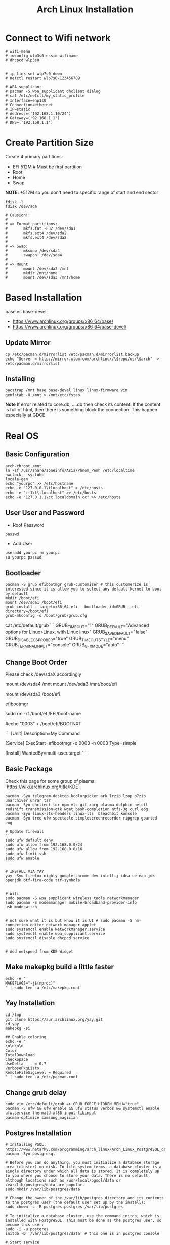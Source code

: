 #+TITLE: Arch Linux Installation 


* Connect to Wifi network
#+BEGIN_SRC
# wifi-menu
# iwconfig wlp3s0 essid wifiname
# dhcpcd wlp3s0


# ip link set wlp7s0 down
# netctl restart wlp7s0-123456789

# WPA supplicant
# pacman -S wpa_supplicant dhclient dialog
# cat /etc/netctl/my_static_profile
# Interface=enp1s0
# Connection=ethernet
# IP=static
# Address=('192.168.1.10/24')
# Gateway=('92.168.1.1')
# DNS=('192.168.1.1')
#+END_SRC


* Create Partition Size
Create 4 primary partitions:
- EFI 512M # Must be first partition
- Root
- Home
- Swap

*NOTE*: +512M so you don't need to specific range of start and end sector 
#+BEGIN_SRC
fdisk -l
fdisk /dev/sda

# Causion!!
#
# => Format partitions:
#		mkfs.fat -F32 /dev/sda1
#		mkfs.ext4 /dev/sda2
#		mkfs.ext4 /dev/sda2
#
# => Swap:
#		mkswap /dev/sda4
#		swapon: /dev/sda4
#
# => Mount
# 		mount /dev/sda2 /mnt
#		mkdir /mnt/home
# 		mount /dev/sda3 /mnt/home
#+END_SRC

* Based Installation
base vs base-devel:
 - https://www.archlinux.org/groups/x86_64/base/
 - https://www.archlinux.org/groups/x86_64/base-devel/

** Update Mirror 
#+BEGIN_SRC
cp /etc/pacman.d/mirrorlist /etc/pacman.d/mirrorlist.backup
echo "Server = http://mirror.xtom.com/archlinux/\$repo/os/\$arch"  > /etc/pacman.d/mirrorlist
#+END_SRC

** Installing
#+BEGIN_SRC
pacstrap /mnt base base-devel linux linux-firmware vim
genfstab -U /mnt > /mnt/etc/fstab
#+END_SRC

*Note* If error related to core.db, ....db then check its content. If the content is full of html, then there is something block the connection. This happen especially at GDCE


* Real OS
** Basic Configuration
 #+BEGIN_SRC
arch-chroot /mnt
ln -sf /usr/share/zoneinfo/Asia/Phnom_Penh /etc/localtime
hwclock --systohc
locale-gen
echo "yourpc" >> /etc/hostname
echo -e "127.0.0.1\tlocalhost" > /etc/hosts
echo -e "::1\t\tlocalhost" >> /etc/hosts
echo -e "127.0.1.1\cc.localdomain cc" >> /etc/hosts
#+END_SRC

** User User and Password
- Root Password
#+BEGIN_SRC
passwd 
#+END_SRC

- Add User
#+BEGIN_SRC
useradd yourpc -m yourpc
su yourpc passwd
#+END_SRC


** Bootloader
#+BEGIN_SRC
pacman -S grub efibootmgr grub-customizer # this customerize is interested since it is allow you to select any default kernel to boot by default
mkdir /boot/efi
mount /dev/sda1 /boot/efi
grub-install --target=x86_64-efi --bootloader-id=GRUB --efi-directory=/boot/efi
grub-mkconfig -o /boot/grub/grub.cfg
#+END_SRC

# Sample from grub-customizer
cat /etc/default/grub
```
GRUB_TIMEOUT="1"
GRUB_DEFAULT="Advanced options for Linux>Linux, with Linux linux"
GRUB_SAVEDEFAULT="false"
GRUB_DISABLE_OS_PROBER="true"
GRUB_TIMEOUT_STYLE="menu"
GRUB_TERMINAL_INPUT="console"
GRUB_GFXMODE="auto"
```



** Change Boot Order 
Please check /dev/sdaX accordingly 

# If access from arch-chroot
mount /dev/sda4    /mnt
mount /dev/sda3    /mnt/boot/efi

# If access from Arch linux
mount /dev/sda3 /boot/efi

# Print out all available boot menu and copy the order your want. eg, 0003 or 0004
efibootmgr

# Delete any boot menu your don't want at
sudo rm -rf /boot/efi/EFI/boot-name

# Change default boot to your fav eg "0003" that you got from `sudo efibootmgr` 
# Doesn't seem to work
#echo "0003" > /boot/efi/BOOTNXT

# Alternative Solution: /etc/systemd/system/my-auto-select-boot-menu.service
```
[Unit]
Description=My Command

[Service]
ExecStart=efibootmgr -o 0003 -n 0003
Type=simple

[Install]
WantedBy=multi-user.target
```


# Restart to take effect

** Basic Package
Check this page for some group of plasma. `https://wiki.archlinux.org/title/KDE`. 

#+BEGIN_SRC
pacman -Syu telegram-desktop kcolorpicker ark lrzip lzop p7zip unarchiver unrar tar
pacman -Syu dhclient tor npm vlc git xorg plasma dolphin netctl redshift transmission-gtk wget bash-completion ntfs-3g curl eog 
pacman -Syu linux-lts-headers linux-lts  bleachbit konsole
pacman -Syu tree ufw spectacle simplescreenrecorder ripgrep gparted eog

# Update firewall
```
sudo ufw default deny
sudo ufw allow from 192.168.0.0/24
sudo ufw allow from 192.168.0.0/16
sudo ufw limit ssh
sudo ufw enable
````

# INSTALL VIA YAY
yay -Syu firefox-nighty google-chrome-dev intellij-idea-ue-eap jdk-openjdk otf-fira-code ttf-symbola


# Wifi 
sudo pacman -S wpa_supplicant wireless_tools networkmanager
sudo pacman -S modemmanager mobile-broadband-provider-info usb_modeswitch


# not sure what it is but know it is UI # sudo pacman -S nm-connection-editor network-manager-applet
sudo systemctl enable NetworkManager.service
sudo systemctl enable wpa_supplicant.service
sudo systemctl disable dhcpcd.service


# Add netspeed from KDE Widget
#+END_SRC

** Make makepkg build a little faster 
#+BEGIN_SRC
echo -e "
MAKEFLAGS="-j$(nproc)"
" | sudo tee -a /etc/makepkg.conf
#+END_SRC


** Yay Installation
#+BEGIN_SRC
cd /tmp
git clone https://aur.archlinux.org/yay.git
cd yay
makepkg -si

## Enable coloring
echo -e "
\n\n\n\n
Color
TotalDownload
CheckSpace
UseDelta     = 0.7
VerbosePkgLists
RemoteFileSigLevel = Required
" | sudo tee -a /etc/pacman.conf
#+END_SRC



** Change grub delay
#+BEGIN_SRC
sudo vim /etc/default/grub => GRUB_FORCE_HIDDEN_MENU="true"
pacman -S ufw && ufw enable && ufw status verbos && systemctl enable ufw.service thermald xf86-input-libinput
pacman-optimize samsung_magician
#+END_SRC


** Postgres Installation
#+BEGIN_SRC
# Installing PSQL: https://www.netarky.com/programming/arch_linux/Arch_Linux_PostgreSQL_database_setup.html
pacman -Syu postgresql

# Before you can do anything, you must initialize a database storage area (cluster) on disk. In file system terms, a database cluster is a single directory under which all data is stored. It is completely up to you where you choose to store your data. There is no default, although locations such as /usr/local/pgsql/data or /var/lib/postgres/data are popular.
sudo mkdir /var/lib/postgres/data

# Change the owner of the /var/lib/postgres directory and its contents to the postgres user (the default user set up by the install):
sudo chown -c -R postgres:postgres /var/lib/postgres

# To initialize a database cluster, use the command initdb, which is installed with PostgreSQL. This must be done as the postgres user, so become this user:
sudo -i -u postgres
initdb -D '/var/lib/postgres/data' # this one is in postgres console

# Start service
sudo systemctl start postgresql

# PostgreSQL is now running. By creating another PostgreSQL user as per your local Arch user ($USER), you can access the PostgreSQL database shell directly instead of having to log in as the postgres user:
createuser -s -U postgres --interactive # after enter your pc username

createdb myDatabaseName
psql -d myDatabaseName
\du


# Allow access from anywhere
sudo echo 'host    all             all              0.0.0.0/0' >> /var/lib/postgres/data/hba_file.conf
sudo echo "listen_addresses = '*'" >> /var/lib/postgres/data/postgresql.conf


# mount opt from home
echo "/home/yourpc/app/opt /opt none bind 0 0" >> /etc/fstab

systemctl enable postgresql.service
#+END_SRC


** Mariadb Installation 
#+BEGIN_SRC
sudo pacman -S mariadb
systemctl enable mysqld.service
#+END_SRC


# Starting Service
systemctl enable thermald.service




#Nvidia
https://gist.github.com/joariasl/e58ca997d2581236dc56#install-intel-video-driver



https://wiki.archlinux.org/index.php/CPU_frequency_scaling
https://wiki.archlinux.org/index.php/Dnscrypt-proxy
https://wiki.archlinux.org/index.php/Swap_on_video_ram





pacman -R vi nano

# install after in Linux system not in live disk
os-prober


# grub-install: cannot find /boot/efi directory
# 1. run mkinitcpio -p linux
# 2. delete os-prober from live disk and reinstall install grub package
# 3. grub-install /dev/sda (make sure it is in sda not sdb)










# INSTALLING PRINTER: https://unix.stackexchange.com/questions/359531/installing-hp-printer-driver-for-arch-linux
#+BEGIN_SRC
# Everything is root
pacman -Sy cups
pacman -S hplip
hp-setup -i
gpasswd -a theUserNameOfPC sys
#+END_SRC



** PHP Installation
#+BEGIN_SRC
pacman -S pacman -S composer npm
yay php72 php72-fpm php72-pgsql php72-redis php72-mcrypt



echo "
extension=oci8.so
extension=ldap
extension=mysqli
extension=pdo_mysql
extension=pdo_pgsql
extension=pgsql
" | sudo tee -a /etc/php72/php.ini
# NOTE phpize72 is included in php72
#+END_SRC


- Sample nginx.conf 
#+BEGIN_SRC
server {
    listen 80;
    listen [::]:80;
    server_name company-api.test;

    root /laravel-project/public/; 
    index index.html index.htm index.php;


    location / {
       try_files $uri $uri/ /index.php?$query_string;
    }

    error_page 404 /404.html;
    error_page 500 502 503 504 /50x.html;


    error_page 404 /index.php;

    location ~ \.php$ {
        fastcgi_pass unix:/var/run/php72-fpm/php-fpm.sock;
        fastcgi_index index.php;
        fastcgi_param SCRIPT_FILENAME $realpath_root$fastcgi_script_name;
        include fastcgi_params;
    }

    location ~ /\.(?!well-known).* {
        deny all;
    }
}
#+END_SRC


